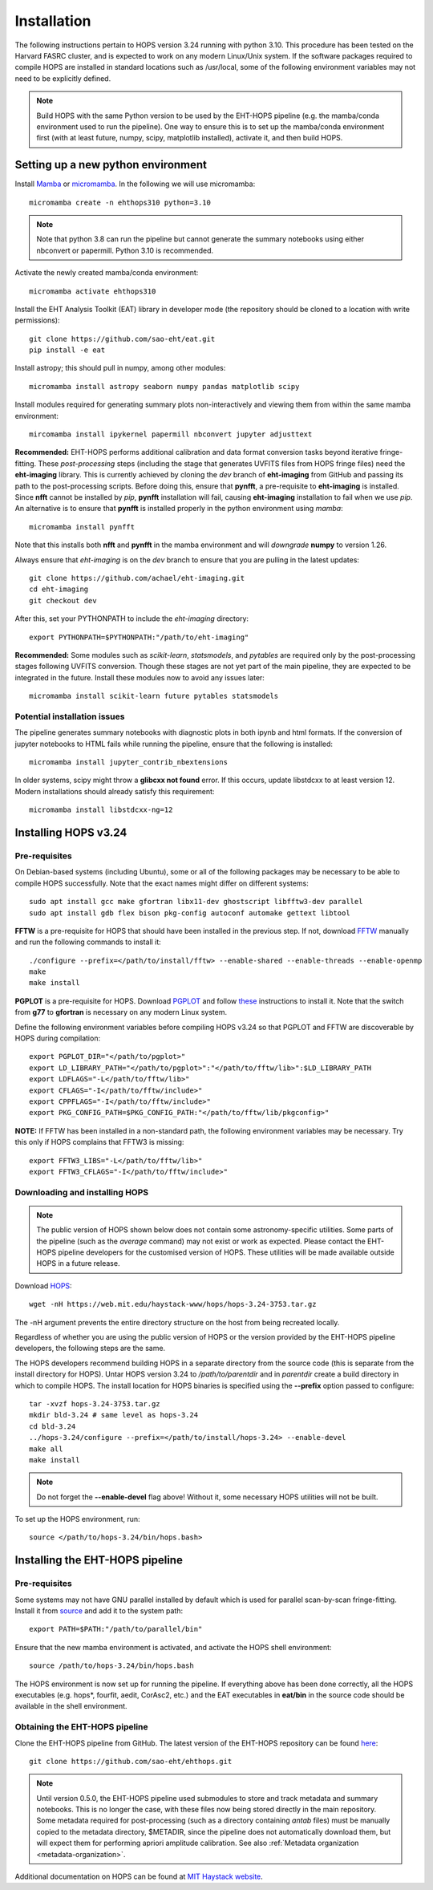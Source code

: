 ============
Installation
============

The following instructions pertain to HOPS version 3.24 running with python 3.10. This procedure has been tested on the Harvard FASRC cluster, and is expected to work on any modern Linux/Unix system. If the software packages required to compile HOPS are installed in standard locations such as /usr/local, some of the following environment variables may not need to be explicitly defined.

.. note::
   Build HOPS with the same Python version to be used by the EHT-HOPS pipeline (e.g. the mamba/conda environment used to run the pipeline).
   One way to ensure this is to set up the mamba/conda environment first (with at least future, numpy, scipy, matplotlib installed), activate it, and then build HOPS.

Setting up a new python environment
-----------------------------------

Install `Mamba <https://mamba.readthedocs.io/en/latest/index.html>`_ or `micromamba <https://mamba.readthedocs.io/en/latest/installation/micromamba-installation.html>`_.
In the following we will use micromamba::

   micromamba create -n ehthops310 python=3.10

.. note::
   Note that python 3.8 can run the pipeline but cannot generate the summary notebooks using either nbconvert or papermill. Python 3.10 is recommended.

Activate the newly created mamba/conda environment::

   micromamba activate ehthops310

Install the EHT Analysis Toolkit (EAT) library in developer mode (the repository should be cloned to a location with write permissions)::

   git clone https://github.com/sao-eht/eat.git
   pip install -e eat

Install astropy; this should pull in numpy, among other modules::

   micromamba install astropy seaborn numpy pandas matplotlib scipy

Install modules required for generating summary plots non-interactively and viewing them from within the same mamba environment::

   mircomamba install ipykernel papermill nbconvert jupyter adjusttext

**Recommended:** EHT-HOPS performs additional calibration and data format conversion tasks beyond iterative fringe-fitting.
These *post-processing* steps (including the stage that generates UVFITS files from HOPS fringe files) need the **eht-imaging** library.
This is currently achieved by cloning the *dev* branch of **eht-imaging** from GitHub and passing its path to the post-processing scripts.
Before doing this, ensure that **pynfft**, a pre-requisite to **eht-imaging** is installed. Since **nfft** cannot be installed by *pip*,
**pynfft** installation will fail, causing **eht-imaging** installation to fail when we use *pip*.
An alternative is to ensure that **pynfft** is installed properly in the python environment using *mamba*::

   micromamba install pynfft

Note that this installs both **nfft** and **pynfft** in the mamba environment and will *downgrade* **numpy** to version 1.26.

Always ensure that *eht-imaging* is on the *dev* branch to ensure that you are pulling in the latest updates::

   git clone https://github.com/achael/eht-imaging.git
   cd eht-imaging
   git checkout dev

After this, set your PYTHONPATH to include the *eht-imaging* directory::

   export PYTHONPATH=$PYTHONPATH:"/path/to/eht-imaging"

**Recommended:** Some modules such as *scikit-learn*, *statsmodels*, and *pytables* are required only by the post-processing stages following UVFITS conversion.
Though these stages are not yet part of the main pipeline, they are expected to be integrated in the future. Install these modules now to avoid any issues later::

   micromamba install scikit-learn future pytables statsmodels

Potential installation issues
^^^^^^^^^^^^^^^^^^^^^^^^^^^^^

The pipeline generates summary notebooks with diagnostic plots in both ipynb and html formats.
If the conversion of jupyter notebooks to HTML fails while running the pipeline, ensure that the following is installed::

   micromamba install jupyter_contrib_nbextensions

In older systems, scipy might throw a **glibcxx not found** error. If this occurs, update libstdcxx
to at least version 12. Modern installations should already satisfy this requirement::

   micromamba install libstdcxx-ng=12

Installing HOPS v3.24
---------------------

Pre-requisites
^^^^^^^^^^^^^^

On Debian-based systems (including Ubuntu), some or all of the following packages may be necessary
to be able to compile HOPS successfully. Note that the exact names might differ on different systems::

   sudo apt install gcc make gfortran libx11-dev ghostscript libfftw3-dev parallel
   sudo apt install gdb flex bison pkg-config autoconf automake gettext libtool

**FFTW** is a pre-requisite for HOPS that should have been installed in the previous step. If not,
download `FFTW <https://fftw.org/>`_ manually and run the following commands to install it::

   ./configure --prefix=</path/to/install/fftw> --enable-shared --enable-threads --enable-openmp
   make
   make install

**PGPLOT** is a pre-requisite for HOPS. Download `PGPLOT <https://sites.astro.caltech.edu/~tjp/pgplot/>`_ and
follow `these <https://www.gnu.org/software/gnuastro/manual/html_node/PGPLOT.html>`_ instructions to
install it. Note that the switch from **g77** to **gfortran** is necessary on any modern Linux system.

Define the following environment variables before compiling HOPS v3.24 so that PGPLOT and FFTW are
discoverable by HOPS during compilation::

   export PGPLOT_DIR="</path/to/pgplot>"
   export LD_LIBRARY_PATH="</path/to/pgplot>":"</path/to/fftw/lib>":$LD_LIBRARY_PATH
   export LDFLAGS="-L</path/to/fftw/lib>"
   export CFLAGS="-I</path/to/fftw/include>"
   export CPPFLAGS="-I</path/to/fftw/include>"
   export PKG_CONFIG_PATH=$PKG_CONFIG_PATH:"</path/to/fftw/lib/pkgconfig>"

**NOTE:** If FFTW has been installed in a non-standard path, the following environment variables may be necessary. Try this only if HOPS complains
that FFTW3 is missing::

   export FFTW3_LIBS="-L</path/to/fftw/lib>"
   export FFTW3_CFLAGS="-I</path/to/fftw/include>"



Downloading and installing HOPS
^^^^^^^^^^^^^^^^^^^^^^^^^^^^^^^

.. note::
   The public version of HOPS shown below does not contain some astronomy-specific utilities. Some parts of the pipeline (such as the *average* command) may not exist or work as expected.
   Please contact the EHT-HOPS pipeline developers for the customised version of HOPS. These utilities will be made available outside HOPS in a future release.

Download `HOPS <https://www.haystack.mit.edu/haystack-observatory-postprocessing-system-hops/>`_::

   wget -nH https://web.mit.edu/haystack-www/hops/hops-3.24-3753.tar.gz

The -nH argument prevents the entire directory structure on the host from being recreated locally.

Regardless of whether you are using the public version of HOPS or the version provided by the
EHT-HOPS pipeline developers, the following steps are the same.

The HOPS developers recommend building HOPS in a separate directory from the source code (this is separate from the install directory for HOPS).
Untar HOPS version 3.24 to */path/to/parentdir* and in *parentdir* create a build directory in which to compile HOPS.
The install location for HOPS binaries is specified using the **--prefix** option passed to configure::

   tar -xvzf hops-3.24-3753.tar.gz
   mkdir bld-3.24 # same level as hops-3.24
   cd bld-3.24
   ../hops-3.24/configure --prefix=</path/to/install/hops-3.24> --enable-devel
   make all
   make install

.. note::
   Do not forget the **\-\-enable-devel** flag above! Without it, some necessary HOPS utilities will not be built.

To set up the HOPS environment, run::

   source </path/to/hops-3.24/bin/hops.bash>

Installing the EHT-HOPS pipeline
--------------------------------

Pre-requisites
^^^^^^^^^^^^^^

Some systems may not have GNU parallel installed by default which is used for parallel scan-by-scan fringe-fitting.
Install it from `source <https://www.gnu.org/software/parallel>`_ and add it to the system path::

   export PATH=$PATH:"/path/to/parallel/bin"

Ensure that the new mamba environment is activated, and activate the HOPS shell environment::

   source /path/to/hops-3.24/bin/hops.bash

The HOPS environment is now set up for running the pipeline. If everything above has been done correctly, all the HOPS executables (e.g. hops*, fourfit, aedit,
CorAsc2, etc.) and the EAT executables in **eat/bin** in the source code should be available in the shell environment.

Obtaining the EHT-HOPS pipeline
^^^^^^^^^^^^^^^^^^^^^^^^^^^^^^^

Clone the EHT-HOPS pipeline from GitHub. The latest version of the EHT-HOPS repository can be found `here <https://github.com/sao-eht/ehthops>`_::
   
   git clone https://github.com/sao-eht/ehthops.git

.. note::
   Until version 0.5.0, the EHT-HOPS pipeline used submodules to store and track metadata and summary notebooks. This is no longer the case,
   with these files now being stored directly in the main repository. Some metadata required for post-processing (such as a
   directory containing *antab* files) must be manually copied to the metadata directory, $METADIR, since the pipeline does not 
   automatically download them, but will expect them for performing apriori amplitude calibration. See also :ref:`Metadata organization <metadata-organization>`.

Additional documentation on HOPS can be found at `MIT Haystack website <https://www.haystack.mit.edu/haystack-observatory-postprocessing-system-hops/>`_.